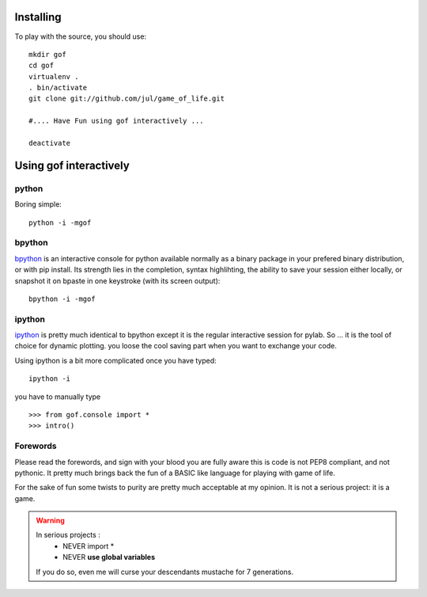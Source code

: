 Installing
==========

To play with the source, you should use::

    mkdir gof
    cd gof
    virtualenv .
    . bin/activate
    git clone git://github.com/jul/game_of_life.git

    #.... Have Fun using gof interactively ...

    deactivate

Using gof interactively
=======================

python
******

Boring simple::
    
    python -i -mgof



bpython
*******

`bpython`_ is an interactive console for python available normally as a binary
package in your prefered binary distribution, or with pip install.
Its strength lies in the completion, syntax highlihting, 
the ability to save your session either
locally, or snapshot it on bpaste in one keystroke (with its screen output)::

    bpython -i -mgof

ipython
*******

`ipython`_ is pretty much identical to bpython except it is the regular 
interactive session for pylab. So ... it is the tool of choice for 
dynamic plotting. you loose the cool saving part when you want to exchange your
code. 

Using ipython is a bit more complicated once you have typed::
    
    ipython -i

you have to manually type :: 

    >>> from gof.console import *
    >>> intro()
    

.. _bpython: http://pypi.python.org/pypi/bpython
.. _ipython: http://pypi.python.org/pypi/ipython




Forewords
*********

Please read the forewords, and sign with your blood you are fully aware  
this is code is not PEP8 compliant, and not pythonic. It pretty much brings
back the fun of a BASIC like language for playing with game of life. 


For the sake of fun some twists to purity are pretty much acceptable at 
my opinion. It is not a serious project: it is a game. 

.. warning::
   In serious projects : 
    * NEVER import *
    * NEVER **use global variables**
   If you do so, even me will curse your descendants mustache for
   7 generations.






